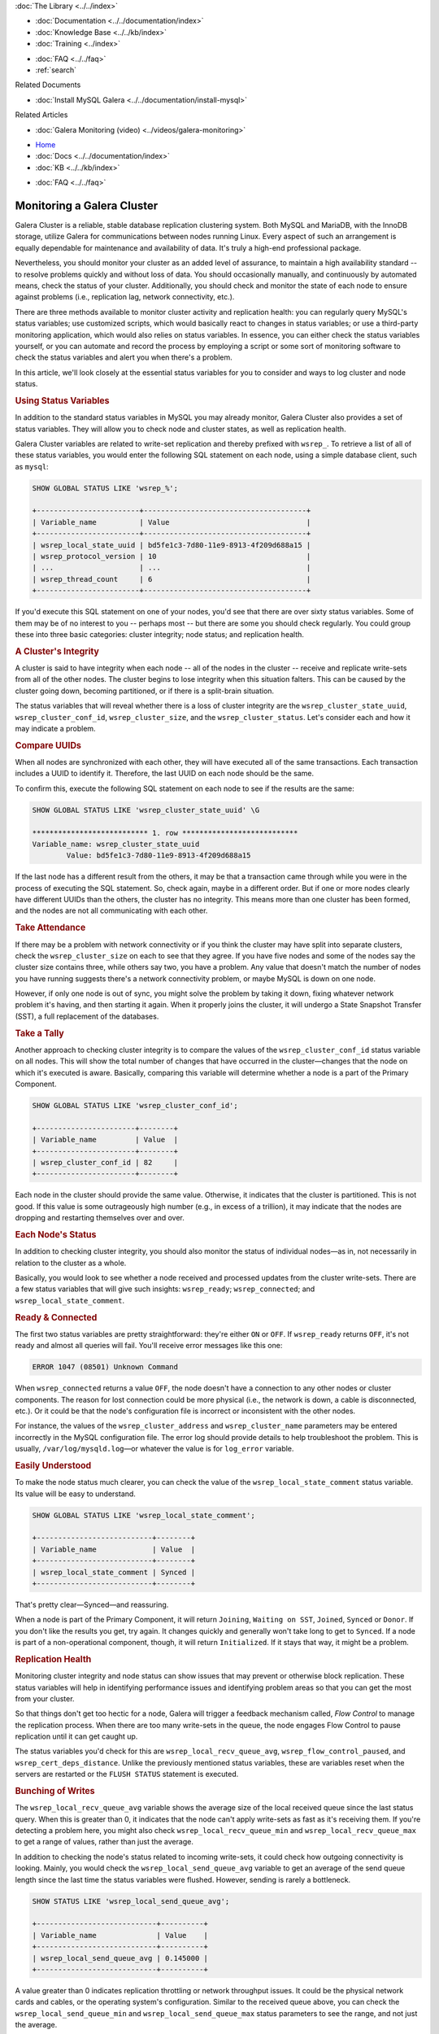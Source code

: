 
.. meta::
   :title: Monitoring a Galera Cluster
   :description:
   :language: en-US
   :keywords:
   :copyright: Codership Oy, 2014 - 2024. All Rights Reserved.


.. container:: left-margin

   .. container:: left-margin-top

      :doc:`The Library <../../index>`

   .. container:: left-margin-content

      - :doc:`Documentation <../../documentation/index>`
      - :doc:`Knowledge Base <../../kb/index>`
      - :doc:`Training <../index>`

      .. cssclass:: sub-links

         - :doc:`Training Courses <../courses/index>`
         - :doc:`Training Videos <../videos/index>`

      .. cssclass:: sub-links

         .. cssclass:: here

         - :doc:`Tutorial Articles <./index>`

      - :doc:`FAQ <../../faq>`
      - :ref:`search`

      Related Documents

      - :doc:`Install MySQL Galera <../../documentation/install-mysql>`

      Related Articles

      - :doc:`Galera Monitoring (video) <../videos/galera-monitoring>`

.. container:: top-links

   - `Home <https://galeracluster.com>`_
   - :doc:`Docs <../../documentation/index>`
   - :doc:`KB <../../kb/index>`

   .. cssclass:: here nav-wider

      - :doc:`Training <../index>`

   - :doc:`FAQ <../../faq>`


.. cssclass:: library-article
.. _`galera-monitoring`:

===================================
Monitoring a Galera Cluster
===================================

.. rst-class:: article-stats

   Length: 3100 words; Writer: Russell J.T Dyer: July 17, 2019; Topic: Administration; Level: Intermediate

Galera Cluster is a reliable, stable database replication clustering system. Both MySQL and MariaDB, with the InnoDB storage, utilize Galera for communications between nodes running Linux. Every aspect of such an arrangement is equally dependable for maintenance and availability of data.  It's truly a high-end professional package.

Nevertheless, you should monitor your cluster as an added level of assurance, to maintain a high availability standard -- to resolve problems quickly and without loss of data.  You should occasionally manually, and continuously by automated means, check the status of your cluster. Additionally, you should check and monitor the state of each node to ensure against problems (i.e., replication lag, network connectivity, etc.).

There are three methods available to monitor cluster activity and replication health: you can regularly query MySQL's status variables; use customized scripts, which would basically react to changes in status variables; or use a third-party monitoring application, which would also relies on status variables. In essence, you can either check the status variables yourself, or you can automate and record the process by employing a script or some sort of monitoring software to check the status variables and alert you when there's a problem.

In this article, we'll look closely at the essential status variables for you to consider and ways to log cluster and node status.


.. rst-class:: section-heading
.. rubric:: Using Status Variables

In addition to the standard status variables in MySQL you may already monitor, Galera Cluster also provides a set of status variables. They will allow you to check node and cluster states, as well as replication health.

Galera Cluster variables are related to write-set replication and thereby prefixed with ``wsrep_``. To retrieve a list of all of these status variables, you would enter the following SQL statement on each node, using a simple database client, such as ``mysql``:

.. code-block:: mysql

   SHOW GLOBAL STATUS LIKE 'wsrep_%';

   +------------------------+--------------------------------------+
   | Variable_name          | Value                                |
   +------------------------+--------------------------------------+
   | wsrep_local_state_uuid | bd5fe1c3-7d80-11e9-8913-4f209d688a15 |
   | wsrep_protocol_version | 10                                   |
   | ...                    | ...                                  |
   | wsrep_thread_count     | 6                                    |
   +------------------------+--------------------------------------+

If you'd execute this SQL statement on one of your nodes, you'd see that there are over sixty status variables. Some of them may be of no interest to you -- perhaps most -- but there are some you should check regularly.  You could group these into three basic categories:  cluster integrity; node status; and replication health.


.. rst-class:: sub-heading
.. rubric:: A Cluster's Integrity

A cluster is said to have integrity when each node -- all of the nodes in the cluster -- receive and replicate write-sets from all of the other nodes. The cluster begins to lose integrity when this situation falters. This can be caused by the cluster going down, becoming partitioned, or if there is a split-brain situation.

The status variables that will reveal whether there is a loss of cluster integrity are the ``wsrep_cluster_state_uuid``, ``wsrep_cluster_conf_id``, ``wsrep_cluster_size``, and the ``wsrep_cluster_status``.  Let's consider each and how it may indicate a problem.


.. rst-class:: lower-heading
.. rubric:: Compare UUIDs

When all nodes are synchronized with each other, they will have executed all of the same transactions.  Each transaction includes a UUID to identify it.  Therefore, the last UUID on each node should be the same.

To confirm this, execute the following SQL statement on each node to see if the results are the same:

.. code-block:: console

   SHOW GLOBAL STATUS LIKE 'wsrep_cluster_state_uuid' \G

   *************************** 1. row ***************************
   Variable_name: wsrep_cluster_state_uuid
           Value: bd5fe1c3-7d80-11e9-8913-4f209d688a15

If the last node has a different result from the others, it may be that a transaction came through while you were in the process of executing the SQL statement. So, check again, maybe in a different order. But if one or more nodes clearly have different UUIDs than the others, the cluster has no integrity. This means more than one cluster has been formed, and the nodes are not all communicating with each other.


.. rst-class:: lower-heading
.. rubric:: Take Attendance

If there may be a problem with network connectivity or if you think the cluster may have split into separate clusters, check the ``wsrep_cluster_size`` on each to see that they agree.  If you have five nodes and some of the nodes say the cluster size contains three, while others say two, you have a problem. Any value that doesn't match the number of nodes you have running suggests there's a network connectivity problem, or maybe MySQL is down on one node.

However, if only one node is out of sync, you might solve the problem by taking it down, fixing whatever network problem it's having, and then starting it again. When it properly joins the cluster, it will undergo a  State Snapshot Transfer (SST), a full replacement of the databases.


.. rst-class:: lower-heading
.. rubric:: Take a Tally

Another approach to checking cluster integrity is to compare the values of the ``wsrep_cluster_conf_id`` status variable on all nodes. This will show the total number of changes that have occurred in the cluster |---| changes that the node on which it's executed is aware. Basically, comparing this variable will determine whether a node is a part of the Primary Component.

.. code-block:: mysql

   SHOW GLOBAL STATUS LIKE 'wsrep_cluster_conf_id';

   +-----------------------+--------+
   | Variable_name         | Value  |
   +-----------------------+--------+
   | wsrep_cluster_conf_id | 82     |
   +-----------------------+--------+

Each node in the cluster should provide the same value. Otherwise, it indicates that the cluster is partitioned. This is not good. If this value is some outrageously high number (e.g., in excess of a trillion), it may indicate that the nodes are dropping and restarting themselves over and over.


.. rst-class:: sub-heading
.. rubric:: Each Node's Status

In addition to checking cluster integrity, you should also monitor the status of individual nodes |---| as in, not necessarily in relation to the cluster as a whole.

Basically, you would look to see whether a node received and processed updates from the cluster write-sets. There are a few status variables that will give such insights:  ``wsrep_ready``; ``wsrep_connected``; and ``wsrep_local_state_comment``.


.. rst-class:: lower-heading
.. rubric:: Ready & Connected

The first two status variables are pretty straightforward: they're either ``ON`` or ``OFF``.  If ``wsrep_ready`` returns ``OFF``, it's not ready and almost all queries will fail.  You'll receive error messages like this one:

.. code-block:: mysql

   ERROR 1047 (08501) Unknown Command

When ``wsrep_connected`` returns a value ``OFF``, the node doesn't have a connection to any other nodes or cluster components. The reason for lost connection could be more physical (i.e., the network is down, a cable is disconnected, etc.).  Or it could be that the node's configuration file is incorrect or inconsistent with the other nodes.

For instance, the values of the ``wsrep_cluster_address`` and ``wsrep_cluster_name`` parameters may be entered incorrectly in the MySQL configuration file. The error log should provide details to help troubleshoot the problem.  This is usually, ``/var/log/mysqld.log`` |---| or whatever the value is for ``log_error`` variable.


.. rst-class:: lower-heading
.. rubric:: Easily Understood

To make the node status much clearer, you can check the value of the ``wsrep_local_state_comment`` status variable. Its value will be easy to understand.

.. code-block:: mysql

   SHOW GLOBAL STATUS LIKE 'wsrep_local_state_comment';

   +---------------------------+--------+
   | Variable_name             | Value  |
   +---------------------------+--------+
   | wsrep_local_state_comment | Synced |
   +---------------------------+--------+

That's pretty clear |---| Synced |---| and reassuring.

When a node is part of the Primary Component, it will return ``Joining``, ``Waiting on SST``, ``Joined``, ``Synced`` or ``Donor``. If you don't like the results you get, try again. It changes quickly and generally won't take long to get to ``Synced``. If a node is part of a non-operational component, though, it will return ``Initialized``. If it stays that way, it might be a problem.


.. rst-class:: sub-heading
.. rubric:: Replication Health

Monitoring cluster integrity and node status can show issues that may prevent or otherwise block replication. These status variables will help in identifying performance issues and identifying problem areas so that you can get the most from your cluster.

So that things don't get too hectic for a node, Galera will trigger a feedback mechanism called, *Flow Control* to manage the replication process. When there are too many write-sets in the queue, the node engages Flow Control to pause replication until it can get caught up.

The status variables you'd check for this are ``wsrep_local_recv_queue_avg``, ``wsrep_flow_control_paused``, and ``wsrep_cert_deps_distance``. Unlike the previously mentioned status variables, these are variables reset when the servers are restarted or the ``FLUSH STATUS`` statement is executed.


.. rst-class:: lower-heading
.. rubric:: Bunching of Writes

The ``wsrep_local_recv_queue_avg`` variable shows the average size of the local received queue since the last status query. When this is greater than 0, it indicates that the node can't apply write-sets as fast as it's receiving them.  If you're detecting a problem here, you might also check ``wsrep_local_recv_queue_min`` and ``wsrep_local_recv_queue_max`` to get a range of values, rather than just the average.

In addition to checking the node's status related to incoming write-sets, it could check how outgoing connectivity is looking.  Mainly, you would check the ``wsrep_local_send_queue_avg`` variable to get an average of the send queue length since the last time the status variables were flushed.  However, sending is rarely a bottleneck.

.. code-block:: mysql

   SHOW STATUS LIKE 'wsrep_local_send_queue_avg';

   +----------------------------+----------+
   | Variable_name              | Value    |
   +----------------------------+----------+
   | wsrep_local_send_queue_avg | 0.145000 |
   +----------------------------+----------+

A value greater than 0 indicates replication throttling or network throughput issues. It could be the physical network cards and cables, or the operating system's configuration. Similar to the received queue above, you can check the ``wsrep_local_send_queue_min`` and ``wsrep_local_send_queue_max`` status parameters to see the range, and not just the average.


.. rst-class:: lower-heading
.. rubric:: Flow Control Paused

If you sense a node is getting overwhelmed, you might execute ``FLUSH STATUS`` on it and then check the value of the ``wsrep_flow_control_paused`` variable |---| after waiting a bit for a better sample.  It will return the percentage of time the node was paused because of Flow Control since you just flushed the status.

.. code-block:: mysql

   SHOW STATUS LIKE 'wsrep_flow_control_paused';

   +---------------------------+----------+
   | Variable_name             | Value    |
   +---------------------------+----------+
   | wsrep_flow_control_paused | 0.184353 |
   +---------------------------+----------+

In the results here, it shows that for a little more than 18 percent of the time elapsed, the replication was paused.  A value of 1 would indicate that the node was paused 100% of the time. Anything greater than 0 indicates the node's replication health may be weak. You should closely monitor it |---| flushing occasionally |---| until you start seeing 0 values.  If it doesn't resolve itself, you might increase the number of replica threads (i.e., ``wsrep_slave_threads``).

.. note::

  If you use MySQL-wsrep 8.0.26 or newer, use ``wsrep_applier_threads`` instead of ``wsrep_slave_threads``.


.. rst-class:: lower-heading
.. rubric:: Sequentially in Parallel

Last, you might monitor ``wsrep_cert_deps_distance``. It will tell you the average distance between the lowest and highest sequence number, values a node can potentially apply in parallel.

Basically, this is the optimal value to set ``wsrep_slave_threads`` or ``wsrep_applier_threads``, since it's pointless to assign more replica threads than the number of transactions that can be applied in parallel.


.. rst-class:: section-heading
.. rubric:: Utilizing Server Logs to Troubleshoot

As you can see, the status variables provide you with plenty of information for detecting problems.  However, they don't generally indicate a pattern |---| they're mostly the current state when you happen to look.  Historical information, though, can make it easier to see a problem developing. Additionally, the status variables do little to help you to determine the cause of problems, or provide you with recommendations on how to solve them.

For seeing a pattern, you'll have to record the results from querying the status variables at regular intervals, recording them in a database or a log for later review. For consistency of intervals, it should be automated. You could either write your own scripts to do this, or you could use one of the many database monitoring programs (e.g., Monyog).


.. rst-class:: lower-heading
.. rubric:: Enabling the Error Log & Special Logging

For determining the cause of a problem, the server logs are generally the most helpful. Use ``SHOW VARIABLES`` to check the value of the ``log_error`` variable |---| and determine the path and name of the log file. If it returns nothing, you'll need to enable it by adding ``log-error`` to the MySQL configuration file. It will set the path and file name on its own.

In addition to the information recorded in the error log, there are parameters and options you can use to enable error logging on events specific to replication: ``wsrep_log_conflicts``, ``cert.log_conflicts``, and ``wsrep_debug``. Setting these will cause MySQL to record information about conflicts in the replication process.

The ``wsrep_log_conflicts`` parameter enables conflict logging for error logs. For instance, it will record when two nodes attempt to write to the same row in the same table at the same time. It will do this even if this conflict is resolved before it can be committed. Without logging this information, you would be unaware that there was temporarily a conflict.

The ``cert.log_conflicts`` is a wsrep Provider option that enables logging of certification failures during replication.

The ``wsrep_debug`` parameter enables debugging information, providing much more verbose entries in the log files. However, this parameter can also cause the database server to record passwords and similar authentication data to the error logs. Don’t enable it in production environments since it’s a security vulnerability.

Below is how these entries would look in the MySQL configuration file:

.. code-block:: ini

   wsrep_log_conflicts=ON
   wsrep_provider_options="cert.log_conflicts=ON"
   wsrep_debug=ON

There is one more type of log you should check. When a node is unable to complete a transaction or some other event, the database server will create a special binary log file with details of that failure. This file is placed in the data directory and is named something like, ``GRA_*.log``. You should periodically see if these log files are generated.  When they are, review them right away.


.. rst-class:: section-heading
.. rubric:: Notification Command

Although checking status variables and logs will provide you information you'll need, retrieving and reviewing such information is a manual process. Plus, you may have to examine status variables and logs on each determine and resolve a problem. This is one of the appealing aspects of third-party monitoring software.

To assist you in monitoring a cluster and its nodes, Galera includes a mechanism for alerting you of a problem.  To make use of it, you'll need to create a script |---| or copy someone else's script |---| that will process values passed to it from Galera.  Then you have to set the ``wsrep_notify_cmd`` parameter with the path and name of the script |---| put this in the MySQL configuration file.

Galera will call the script and pass a set of values to it whenever a node joins or leaves the cluster, and whenever the cluster or node's status changes.  Your script can then send you an alert, log the data it receives in a table or a log file |---| this is a way to accumulate data for determining a pattern we just mentioned |---| or adjusting traffic flow through a load balancer.


.. rst-class:: lower-heading
.. rubric:: Notification Script Example

When a change occurs in a node or the cluster and triggers the notification script or command, it will pass certain parameters to the script. Of particular interest are the ``--status`` and ``--members`` parameters. The status will be that of the node on which the script is running. It will indicate, among other things, if the node is synchronized or not. See the [Documentation on Notification Status](https://galeracluster.com/library/documentation/notification-cmd.html#node-status) for a list of all values.

Below is a very simple bash script that will serve as a notification command. It collects only some of the information available and records it to a log file, with labels.

.. code-block:: bash

   #!/bin/bash

   log_file='/var/log/galera-node-monitor.log'

   while [ $# -gt 0 ]
      do
      case $1 in
         --status)
            node_status=$2
            shift
            ;;
         --members)
            members=$2
            shift
            ;;
            esac
            shift
      done

   declare idx=0
   declare -a node_names

   for node in $(echo $members | sed s/,/\ /g)
     do
       node_name=$(echo "'$node'" | sed  s/\\//,/g| cut -d',' -f 2)
       node_names+=($node_name)

       idx=$(( $idx + 1 ))
     done

   if [ -z "${idx}" ];
     then
        idx=0
   fi

   node_names=( $(printf "%s\n" ${node_names[@]} | sort ) )
   node_name=(`grep wsrep_node_name /etc/my.cnf`)
   node_name=${node_name:17:7}

   echo "Cluster Size: $idx nodes" >> $log_file
   echo "Cluster Members:" ${node_names[@]} | sort -g >> $log_file
   echo "Node Name: $node_name" >> $log_file
   echo "Node Status: $node_status" >> $log_file
   echo "----------------------" >> $log_file

   exit

To keep this script simple, it parses only two of the parameters that are passed to it. It manipulates that data a little bit, and then writes it to a log file in the data directory. To initiate this script, you'll have to use touch to start that log file and then change the ownership to ``mysql``.

A more useful version of this script would include code which sends you an email message if the node's status is disconnected. Again, we wanted to keep this script simple as an example. The result of it would look like this excerpt below from the log file it appends as events happen:

.. code-block:: text

   ----------------------
   Cluster Size: 3 nodes
   Cluster Members: galera1 galera2 galera3
   Node Name: galera1
   Node Status: synced
   ----------------------

This entry shows three nodes are running and lists their names |---| there are in fact only three nodes in this cluster.  It also shows that the notification script was run on the ``galera1`` node and that node is synchronized.

The next two entries show that ``mysqld`` was shut down on this node.

.. code-block:: text

   ----------------------
   Cluster Size: 1 nodes
   Cluster Members: galera1
   Node Name: galera1
   Node Status: disconnecting
   ----------------------
   Cluster Size: 0 nodes
   Cluster Members:
   Node Name: galera1
   Node Status: disconnected
   ----------------------

Notice that the number of nodes is now at 1, although the other two nodes are operating fine and maintaining the cluster. This is because it's no longer in communication with the cluster.

The next set of entries below reflect ``mysqld`` starting again. Notice here that after being connected, it becomes a joiner, as well as other steps to become synchronized.

.. code-block:: text

   ----------------------
   Cluster Size: 0 nodes
   Cluster Members:
   Node Name: galera1
   Node Status: connected
   ----------------------
   Cluster Size: 0 nodes
   Cluster Members:
   Node Name: galera1
   Node Status: joiner
   ----------------------
   Cluster Size: 0 nodes
   Cluster Members:
   Node Name: galera1
   Node Status: initializing
   ----------------------
   Cluster Size: 0 nodes
   Cluster Members:
   Node Name: galera1
   Node Status: initialized
   ----------------------
   Cluster Size: 0 nodes
   Cluster Members:
   Node Name: galera1
   Node Status: joined
   ----------------------
   Cluster Size: 3 nodes
   Cluster Members: galera1 galera2 galera3
   Node Name: galera1
   Node Status: synced
   ----------------------

You would have to copy this script to each node and set it to run with the ``wsrep_notify_cmd`` parameter on each.  The problem with this approach is that the data will be in separate logs.

A better solution would be to have the script connect with the database and insert these log entries into a table.  Remember, entries made on one table are made on all and thereby joined together as part of the replication process. However, Galera seems to trip over itself when the notification command tries to replicate its own writes. It results in the nodes becoming non-operational and out-of-sync. An alternative would be to create a table on each node that doesn't use the InnoDB storage engine (e.g., use a MyISAM table). These tables would be unique to each node and not replicated, but they wouldn't choke Galera.  You could write another script |---| activated instead by ``cron`` |---| that would query the table on each node to produce reports and alerts. You could be alerted by email or some other method. It's a little cumbersome, but it works.


.. rst-class:: section-heading
.. rubric:: Reading GRA_*.log Files

Your data directory may contain log files starting with ``GRA_``. These files are related to replication failures, whenever a node fails to apply an event on a replica node. The database server creates a special binary log file of the event in the data directory. For each ``GRA_`` file, there is a corresponding warning or error message in the mysql error log file. 

To view the contents of these files, you can use ``strings`` or view it with ``mysqlbinlog``. See below for an example output:

.. code-block:: bash

   [root@galerasf mysql]# strings GRA_2_123440_v2.log 
   binM
   8.0.26
   CREATE UNDO TABLESPACE undo_003 ADD DATAFILE 'undo_003.ibu'

   [root@galerasf mysql]# mysqlbinlog GRA_2_123440_v2.log 
   # The proper term is pseudo_replica_mode, but we use this compatibility alias
   # to make the statement usable on server versions 8.0.24 and older.
   /*!50530 SET @@SESSION.PSEUDO_SLAVE_MODE=1*/;
   /*!50003 SET @OLD_COMPLETION_TYPE=@@COMPLETION_TYPE,COMPLETION_TYPE=0*/;
   DELIMITER /*!*/;
   # at 4
   #230713  6:35:57 server id 1  end_log_pos 0 	Start: binlog v 4, server v 8.0.26 created 230713  6:35:57 at startup
   ROLLBACK/*!*/;
   BINLOG '
   TZuvZA8BAAAAeQAAAAAAAAAAAAQAOC4wLjI2AAAAAAAAAAAAAAAAAAAAAAAAAAAAAAAAAAAAAAAA
   AAAAAAAAAAAAAAAAAABNm69kEwANAAgAAAAABAAEAAAAYQAEGggAAAAICAgCAAAACgoKKioAEjQA
   CigAbVYcMQ==
   '/*!*/;
   # at 125
   #230713  6:35:57 server id 1  end_log_pos 0 	Query	thread_id=2256014	exec_time=0	error_code=0
   SET TIMESTAMP=1689230157/*!*/;
   SET @@session.pseudo_thread_id=2256014/*!*/;
   SET @@session.foreign_key_checks=1, @@session.sql_auto_is_null=0, @@session.unique_checks=1, @@session.autocommit=1/*!*/;
   SET @@session.sql_mode=1168113696/*!*/;
   SET @@session.auto_increment_increment=1, @@session.auto_increment_offset=1/*!*/;
   /*!\C utf8mb4 *//*!*/;
   SET @@session.character_set_client=255,@@session.collation_connection=255,@@session.collation_server=255/*!*/;
   SET @@session.lc_time_names=0/*!*/;
   SET @@session.collation_database=DEFAULT/*!*/;
   /*!80011 SET @@session.default_collation_for_utf8mb4=255*//*!*/;
   CREATE UNDO TABLESPACE undo_003 ADD DATAFILE 'undo_003.ibu'
   /*!*/;
   SET @@SESSION.GTID_NEXT= 'AUTOMATIC' /* added by mysqlbinlog */ /*!*/;
   DELIMITER ;
   # End of log file
   /*!50003 SET COMPLETION_TYPE=@OLD_COMPLETION_TYPE*/;
   /*!50530 SET @@SESSION.PSEUDO_SLAVE_MODE=0*/;

``GRA_`` files are for troubleshooting purposes only, and are not automatically cleaned up. Once you have identified if they represent a problem or not, you can manually delete them.


.. rst-class:: section-heading
.. rubric:: Conclusion

With busy and large databases, keeping them running smoothly and consistently can be a little intimidating.  However, Galera provides plenty of information for you to be able to monitor the status of each node and the cluster. You need only develop a habit of checking, or a system to check automatically and with regularity.  Plus, it provides a method of reacting to changes in node and cluster status.

Yes, you'll need to know how to read the warning signs and know what to do to resolve problems before they affect the entire cluster, but the sooner you are made aware of a situation developing, the better and less stressful it will be for you.

.. container:: bottom-links

   Related Documents

   - :doc:`Install MySQL Galera <../../documentation/install-mysql>`

   Related Articles

   - :doc:`Galera Monitoring (video) <../videos/galera-monitoring>`


.. |---|   unicode:: U+2014 .. EM DASH
   :trim:
